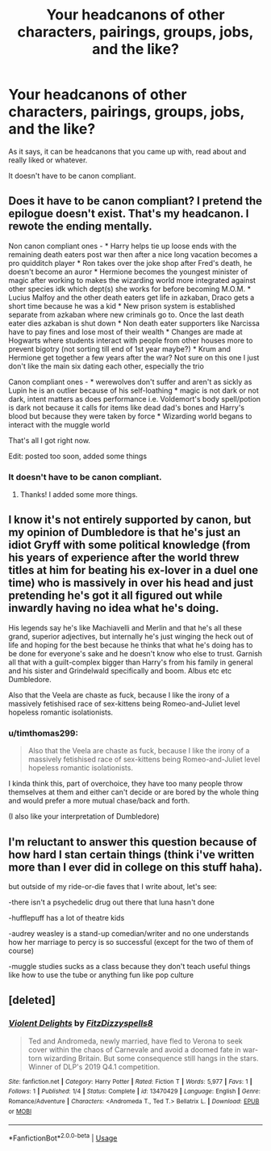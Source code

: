 #+TITLE: Your headcanons of other characters, pairings, groups, jobs, and the like?

* Your headcanons of other characters, pairings, groups, jobs, and the like?
:PROPERTIES:
:Author: SnarkyAndProud
:Score: 2
:DateUnix: 1579810728.0
:DateShort: 2020-Jan-23
:FlairText: Discussion
:END:
As it says, it can be headcanons that you came up with, read about and really liked or whatever.

It doesn't have to be canon compliant.


** Does it have to be canon compliant? I pretend the epilogue doesn't exist. That's my headcanon. I rewote the ending mentally.

Non canon compliant ones - * Harry helps tie up loose ends with the remaining death eaters post war then after a nice long vacation becomes a pro quidditch player * Ron takes over the joke shop after Fred's death, he doesn't become an auror * Hermione becomes the youngest minister of magic after working to makes the wizarding world more integrated against other species idk which dept(s) she works for before becoming M.O.M. * Lucius Malfoy and the other death eaters get life in azkaban, Draco gets a short time because he was a kid * New prison system is established separate from azkaban where new criminals go to. Once the last death eater dies azkaban is shut down * Non death eater supporters like Narcissa have to pay fines and lose most of their wealth * Changes are made at Hogwarts where students interact with people from other houses more to prevent bigotry (not sorting till end of 1st year maybe?) * Krum and Hermione get together a few years after the war? Not sure on this one I just don't like the main six dating each other, especially the trio

Canon compliant ones - * werewolves don't suffer and aren't as sickly as Lupin he is an outlier because of his self-loathing * magic is not dark or not dark, intent matters as does performance i.e. Voldemort's body spell/potion is dark not because it calls for items like dead dad's bones and Harry's blood but because they were taken by force * Wizarding world begans to interact with the muggle world

That's all I got right now.

Edit: posted too soon, added some things
:PROPERTIES:
:Author: 5919821077131829
:Score: 3
:DateUnix: 1579813605.0
:DateShort: 2020-Jan-24
:END:

*** It doesn't have to be canon compliant.
:PROPERTIES:
:Author: SnarkyAndProud
:Score: 1
:DateUnix: 1579816449.0
:DateShort: 2020-Jan-24
:END:

**** Thanks! I added some more things.
:PROPERTIES:
:Author: 5919821077131829
:Score: 1
:DateUnix: 1579820100.0
:DateShort: 2020-Jan-24
:END:


** I know it's not entirely supported by canon, but my opinion of Dumbledore is that he's just an idiot Gryff with some political knowledge (from his years of experience after the world threw titles at him for beating his ex-lover in a duel one time) who is massively in over his head and just pretending he's got it all figured out while inwardly having no idea what he's doing.

His legends say he's like Machiavelli and Merlin and that he's all these grand, superior adjectives, but internally he's just winging the heck out of life and hoping for the best because he thinks that what he's doing has to be done for everyone's sake and he doesn't know who else to trust. Garnish all that with a guilt-complex bigger than Harry's from his family in general and his sister and Grindelwald specifically and boom. Albus etc etc Dumbledore.

Also that the Veela are chaste as fuck, because I like the irony of a massively fetishised race of sex-kittens being Romeo-and-Juliet level hopeless romantic isolationists.
:PROPERTIES:
:Author: Avalon1632
:Score: 2
:DateUnix: 1579812853.0
:DateShort: 2020-Jan-24
:END:

*** u/timthomas299:
#+begin_quote
  Also that the Veela are chaste as fuck, because I like the irony of a massively fetishised race of sex-kittens being Romeo-and-Juliet level hopeless romantic isolationists.
#+end_quote

I kinda think this, part of overchoice, they have too many people throw themselves at them and either can't decide or are bored by the whole thing and would prefer a more mutual chase/back and forth.

(I also like your interpretation of Dumbledore)
:PROPERTIES:
:Author: timthomas299
:Score: 2
:DateUnix: 1579910759.0
:DateShort: 2020-Jan-25
:END:


** I'm reluctant to answer this question because of how hard I stan certain things (think i've written more than I ever did in college on this stuff haha).

but outside of my ride-or-die faves that I write about, let's see:

-there isn't a psychedelic drug out there that luna hasn't done

-hufflepuff has a lot of theatre kids

-audrey weasley is a stand-up comedian/writer and no one understands how her marriage to percy is so successful (except for the two of them of course)

-muggle studies sucks as a class because they don't teach useful things like how to use the tube or anything fun like pop culture
:PROPERTIES:
:Author: quantum_of_flawless
:Score: 1
:DateUnix: 1579821996.0
:DateShort: 2020-Jan-24
:END:


** [deleted]
:PROPERTIES:
:Score: 1
:DateUnix: 1579840863.0
:DateShort: 2020-Jan-24
:END:

*** [[https://www.fanfiction.net/s/13470429/1/][*/Violent Delights/*]] by [[https://www.fanfiction.net/u/9586280/FitzDizzyspells8][/FitzDizzyspells8/]]

#+begin_quote
  Ted and Andromeda, newly married, have fled to Verona to seek cover within the chaos of Carnevale and avoid a doomed fate in war-torn wizarding Britain. But some consequence still hangs in the stars. Winner of DLP's 2019 Q4.1 competition.
#+end_quote

^{/Site/:} ^{fanfiction.net} ^{*|*} ^{/Category/:} ^{Harry} ^{Potter} ^{*|*} ^{/Rated/:} ^{Fiction} ^{T} ^{*|*} ^{/Words/:} ^{5,977} ^{*|*} ^{/Favs/:} ^{1} ^{*|*} ^{/Follows/:} ^{1} ^{*|*} ^{/Published/:} ^{1/4} ^{*|*} ^{/Status/:} ^{Complete} ^{*|*} ^{/id/:} ^{13470429} ^{*|*} ^{/Language/:} ^{English} ^{*|*} ^{/Genre/:} ^{Romance/Adventure} ^{*|*} ^{/Characters/:} ^{<Andromeda} ^{T.,} ^{Ted} ^{T.>} ^{Bellatrix} ^{L.} ^{*|*} ^{/Download/:} ^{[[http://www.ff2ebook.com/old/ffn-bot/index.php?id=13470429&source=ff&filetype=epub][EPUB]]} ^{or} ^{[[http://www.ff2ebook.com/old/ffn-bot/index.php?id=13470429&source=ff&filetype=mobi][MOBI]]}

--------------

*FanfictionBot*^{2.0.0-beta} | [[https://github.com/tusing/reddit-ffn-bot/wiki/Usage][Usage]]
:PROPERTIES:
:Author: FanfictionBot
:Score: 1
:DateUnix: 1579840879.0
:DateShort: 2020-Jan-24
:END:
